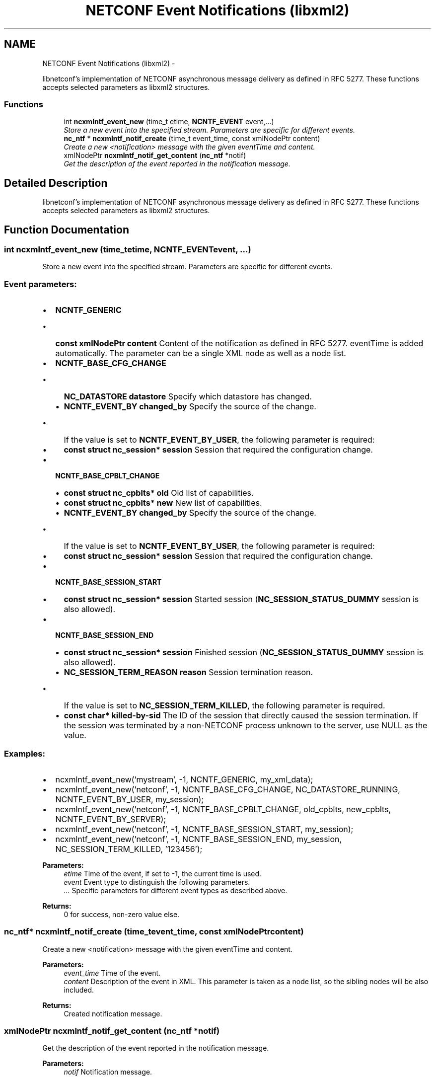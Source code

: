 .TH "NETCONF Event Notifications (libxml2)" 3 "Tue Jan 14 2014" "Version 0.6.0" "libnetconf" \" -*- nroff -*-
.ad l
.nh
.SH NAME
NETCONF Event Notifications (libxml2) \- 
.PP
libnetconf's implementation of NETCONF asynchronous message delivery as defined in RFC 5277\&. These functions accepts selected parameters as libxml2 structures\&.  

.SS "Functions"

.in +1c
.ti -1c
.RI "int \fBncxmlntf_event_new\fP (time_t etime, \fBNCNTF_EVENT\fP event,\&.\&.\&.)"
.br
.RI "\fIStore a new event into the specified stream\&. Parameters are specific for different events\&. \fP"
.ti -1c
.RI "\fBnc_ntf\fP * \fBncxmlntf_notif_create\fP (time_t event_time, const xmlNodePtr content)"
.br
.RI "\fICreate a new <notification> message with the given eventTime and content\&. \fP"
.ti -1c
.RI "xmlNodePtr \fBncxmlntf_notif_get_content\fP (\fBnc_ntf\fP *notif)"
.br
.RI "\fIGet the description of the event reported in the notification message\&. \fP"
.in -1c
.SH "Detailed Description"
.PP 
libnetconf's implementation of NETCONF asynchronous message delivery as defined in RFC 5277\&. These functions accepts selected parameters as libxml2 structures\&. 


.SH "Function Documentation"
.PP 
.SS "int ncxmlntf_event_new (time_tetime, \fBNCNTF_EVENT\fPevent, \&.\&.\&.)"

.PP
Store a new event into the specified stream\&. Parameters are specific for different events\&. 
.SS "Event parameters:"
.PP
.IP "\(bu" 2
\fBNCNTF_GENERIC\fP
.IP "  \(bu" 4
\fBconst xmlNodePtr content\fP Content of the notification as defined in RFC 5277\&. eventTime is added automatically\&. The parameter can be a single XML node as well as a node list\&.
.PP

.IP "\(bu" 2
\fBNCNTF_BASE_CFG_CHANGE\fP
.IP "  \(bu" 4
\fBNC_DATASTORE\fP \fBdatastore\fP Specify which datastore has changed\&.
.IP "  \(bu" 4
\fBNCNTF_EVENT_BY\fP \fBchanged_by\fP Specify the source of the change\&.
.IP "    \(bu" 6
If the value is set to \fBNCNTF_EVENT_BY_USER\fP, the following parameter is required:
.PP

.IP "  \(bu" 4
\fBconst struct nc_session* session\fP Session that required the configuration change\&.
.PP

.IP "\(bu" 2
\fBNCNTF_BASE_CPBLT_CHANGE\fP
.IP "  \(bu" 4
\fBconst struct nc_cpblts* old\fP Old list of capabilities\&.
.IP "  \(bu" 4
\fBconst struct nc_cpblts* new\fP New list of capabilities\&.
.IP "  \(bu" 4
\fBNCNTF_EVENT_BY\fP \fBchanged_by\fP Specify the source of the change\&.
.IP "    \(bu" 6
If the value is set to \fBNCNTF_EVENT_BY_USER\fP, the following parameter is required:
.PP

.IP "  \(bu" 4
\fBconst struct nc_session* session\fP Session that required the configuration change\&.
.PP

.IP "\(bu" 2
\fBNCNTF_BASE_SESSION_START\fP
.IP "  \(bu" 4
\fBconst struct nc_session* session\fP Started session (\fBNC_SESSION_STATUS_DUMMY\fP session is also allowed)\&.
.PP

.IP "\(bu" 2
\fBNCNTF_BASE_SESSION_END\fP
.IP "  \(bu" 4
\fBconst struct nc_session* session\fP Finished session (\fBNC_SESSION_STATUS_DUMMY\fP session is also allowed)\&.
.IP "  \(bu" 4
\fBNC_SESSION_TERM_REASON\fP \fBreason\fP Session termination reason\&.
.IP "    \(bu" 6
If the value is set to \fBNC_SESSION_TERM_KILLED\fP, the following parameter is required\&.
.PP

.IP "  \(bu" 4
\fBconst char* killed-by-sid\fP The ID of the session that directly caused the session termination\&. If the session was terminated by a non-NETCONF process unknown to the server, use NULL as the value\&.
.PP

.PP
.PP
.SS "Examples:"
.PP
.IP "\(bu" 2
ncxmlntf_event_new('mystream', -1, NCNTF_GENERIC, my_xml_data);
.IP "\(bu" 2
ncxmlntf_event_new('netconf', -1, NCNTF_BASE_CFG_CHANGE, NC_DATASTORE_RUNNING, NCNTF_EVENT_BY_USER, my_session);
.IP "\(bu" 2
ncxmlntf_event_new('netconf', -1, NCNTF_BASE_CPBLT_CHANGE, old_cpblts, new_cpblts, NCNTF_EVENT_BY_SERVER);
.IP "\(bu" 2
ncxmlntf_event_new('netconf', -1, NCNTF_BASE_SESSION_START, my_session);
.IP "\(bu" 2
ncxmlntf_event_new('netconf', -1, NCNTF_BASE_SESSION_END, my_session, NC_SESSION_TERM_KILLED, '123456');
.PP
.PP
\fBParameters:\fP
.RS 4
\fIetime\fP Time of the event, if set to -1, the current time is used\&. 
.br
\fIevent\fP Event type to distinguish the following parameters\&. 
.br
\fI\&.\&.\&.\fP Specific parameters for different event types as described above\&. 
.RE
.PP
\fBReturns:\fP
.RS 4
0 for success, non-zero value else\&. 
.RE
.PP

.SS "\fBnc_ntf\fP* ncxmlntf_notif_create (time_tevent_time, const xmlNodePtrcontent)"

.PP
Create a new <notification> message with the given eventTime and content\&. 
.PP
\fBParameters:\fP
.RS 4
\fIevent_time\fP Time of the event\&. 
.br
\fIcontent\fP Description of the event in XML\&. This parameter is taken as a node list, so the sibling nodes will be also included\&. 
.RE
.PP
\fBReturns:\fP
.RS 4
Created notification message\&. 
.RE
.PP

.SS "xmlNodePtr ncxmlntf_notif_get_content (\fBnc_ntf\fP *notif)"

.PP
Get the description of the event reported in the notification message\&. 
.PP
\fBParameters:\fP
.RS 4
\fInotif\fP Notification message\&. 
.RE
.PP
\fBReturns:\fP
.RS 4
Copy of the event description content (single node or node list, eventTime is not included)\&. The caller is supposed to free the returned structure with xmlFreeNodeList()\&. 
.RE
.PP

.SH "Author"
.PP 
Generated automatically by Doxygen for libnetconf from the source code\&.
